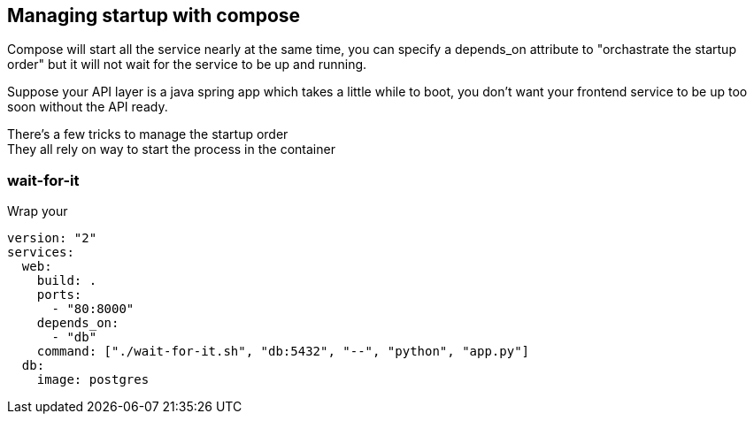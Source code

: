 == Managing startup with compose

Compose will start all the service nearly at the same time,
you can specify a depends_on attribute to "orchastrate the startup order"
but it will not wait for the service to be up and running.

Suppose your API layer is a java spring app which takes a little while to boot, you don't want your frontend service to be up too soon without the API ready.

There's a few tricks to manage the startup order +
They all rely on way to start the process in the container

=== wait-for-it

Wrap your 

[source, dockerfile]
----
version: "2"
services:
  web:
    build: .
    ports:
      - "80:8000"
    depends_on:
      - "db"
    command: ["./wait-for-it.sh", "db:5432", "--", "python", "app.py"]
  db:
    image: postgres
----

